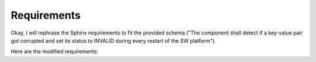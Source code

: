 ..
   # *******************************************************************************
   # Copyright (c) 2025 Contributors to the Eclipse Foundation
   #
   # See the NOTICE file(s) distributed with this work for additional
   # information regarding copyright ownership.
   #
   # This program and the accompanying materials are made available under the
   # terms of the Apache License Version 2.0 which is available at
   # https://www.apache.org/licenses/LICENSE-2.0
   #
   # SPDX-License-Identifier: Apache-2.0
   # *******************************************************************************

.. _codegen_requirements:

Requirements
============

Okay, I will rephrase the Sphinx requirements to fit the provided schema ("The component shall detect if a key-value pair got corrupted and set its status to INVALID during every restart of the SW platform").

Here are the modified requirements:

.. feat_req:: The system shall use a human-readable definition language.
   :id: feat_req__code_generation__definitionlanguage
   :reqtype: Functional
   :security: NO
   :safety: ASIL_B
   :satisfies: stkh_req__dev_experience__idl_support
   :status: valid

   The system shall be modeled in YAML-syntax files. This means the system should
   use YAML due to the availability of parsers in Rust and C++. The
   system should prefer YAML over JSON due to its simpler syntax.

.. feat_req:: Software Compute Units shall signal initialization failures by returning an Error indicating failure.
   :id: feat_req__code_generation__initialization
   :reqtype: Functional
   :security: NO
   :safety: ASIL_B
   :satisfies: stkh_req__execution_model__processes
   :status: valid

   Software Compute Unit Instances shall be considered to have failed
   permanently if they fail to initialize.

.. feat_req:: Software Compute Units shall correctly deallocate any dynamically allocated memory in the onShutdown function.
   :id: feat_req__code_generation__deinitialization
   :reqtype: Functional
   :security: NO
   :safety: ASIL_B
   :satisfies: stkh_req__execution_model__processes
   :status: valid

   Software Compute Unit instances shall have onInit and onShutdown
   called only once during their lifecycle.

.. feat_req:: Software Compute Units shall not spawn a variable number of threads.
   :id: feat_req__code_generation__nomultithreading
   :reqtype: Functional
   :security: NO
   :safety: ASIL_B
   :satisfies: stkh_req__execution_model__processes
   :status: valid

   Software Compute Units shall have a predetermined number of threads
   if they spawn any threads at all. Software Compute Units shall not
   dynamically spawn and join or detach worker threads.

.. feat_req:: Software Compute Units shall not throw exceptions or "panic".
   :id: feat_req__code_generation__error_handling1
   :reqtype: Functional
   :security: NO
   :safety: ASIL_B
   :satisfies: stkh_req__execution_model__processes
   :status: valid

   Software Compute Units shall handle any exceptions in dependency
   libraries completely inside the standard interface functions. Software Compute Units shall signal an error by returning an Error that contains an ErrorCode other than Success. Software Compute Units shall terminate execution if unhandled exceptions occur.

.. feat_req:: Software Compute Units shall not attempt to trigger program termination.
   :id: feat_req__code_generation__error_handling2
   :reqtype: Functional
   :security: NO
   :safety: ASIL_B
   :satisfies: stkh_req__execution_model__processes
   :status: valid

   Software Compute Units shall return an Error with a suitable
   Errorcode and follow the defined error propagation mechanism to
   handle errors. Software Compute Units shall not manage their own
   lifecycle.

.. feat_req:: Software Compute Units shall not call their own standard interface methods.
   :id: feat_req__code_generation__error_handling3
   :reqtype: Functional
   :security: NO
   :safety: ASIL_B
   :satisfies: stkh_req__ai_platform__runtime_determinism
   :status: valid

   Software Compute Units shall not interfere with their external
   lifecycle management by calling their own interface methods
   (onInit, onUpdate, onReset, onShutdown). Software Compute Units may
   call onReset() from onShutdown() if required for avoiding code
   duplication.

.. feat_req:: Software Compute Units shall implement transient error recovery mechanisms in onReset.
   :id: feat_req__code_generation__error_handling4
   :reqtype: Functional
   :security: NO
   :safety: ASIL_B
   :satisfies: tkh_req__ai_platform__runtime_determinism
   :status: valid

   Software Compute Units shall signal transient errors as a failure of
   onUpdate. The responsible Software Compute Unit shall trigger
   onReset to recover from transient errors based on logic modeled for
   the Archetype.

.. feat_req:: Software Compute Units shall signal reset and recovery failures via the Error return value of onReset.
   :id: feat_req__code_generation__error_handling5
   :reqtype: Functional
   :security: NO
   :safety: ASIL_B
   :satisfies: stkh_req__ai_platform__runtime_determinism
   :status: valid

   Software Compute Units shall be considered to have failed permanently if they return a failure on onReset.
